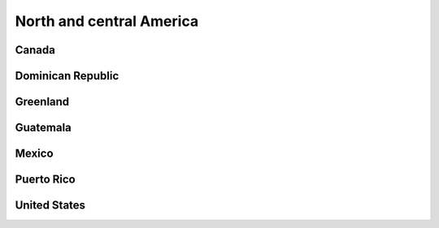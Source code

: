 
North and central America
=========================

Canada
------

Dominican Republic
------------------

Greenland
---------

Guatemala
---------

Mexico
------

Puerto Rico
-----------

United States
-------------
